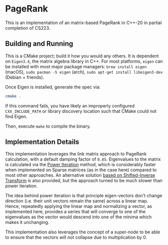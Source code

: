 * PageRank
This is an implementation of an matrix-based PageRank in C++-20 in partial completion of CS223. 

** Building and Running
This is a CMake project; build it how you would any others. It is dependent on =Eigen3.4=, the matrix algebra library in C++. For most platforms, =eigen= can be installed with most major package managers: =brew install eigen= (macOS), =sudo pacman -S eigen= (arch), =sudo apt-get install libeigen3-dev= (Debian + friends).

Once Eigen is installed, generate the spec via:

#+begin_src bash
cmake .
#+end_src

If this command fails, you have likely an improperly configured =CXX_INCLUDE_PATH= or library discovery location such that CMake could not find Eigen.

Then, execute =make= to compile the binary.

** Implementation Details
This implementation leverages the link matrix approach to PageRank calculation, with a default damping factor of =0.85=. Eigenvalues to the matrix is calculated via the [[https://en.wikipedia.org/wiki/Power_iteration][Power Iteration]] method, which is considerably faster when implemented on Sparse matrices (as in the case here) compared to most other approaches. An alternative solution [[https://github.com/Jemoka/pagerank/blob/bdae871288fb9537b5eb324ac445bb8b56dc3414/src/pagerank.cpp#L51-L85][based on Shifted-Inverse Transform]] is also provided, but the approach turned to be much slower than power iteration.

The idea behind power iteration is that principle eigen-vectors don't change direction (i.e. their unit vectors remain the same) across a linear map. Hence, repeatedly applying the linear map and normalizing a vector, as implemented here, provides a series that will converge to one of the eigenvalues as the vector would descend into one of the minima which makes it unchanging.

This implementation also leverages the concept of a super-node to be able to ensure that the vectors will not collapse due to multiplication by 0.

